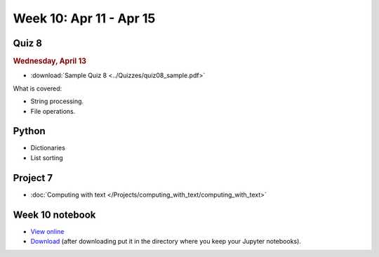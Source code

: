 Week 10: Apr 11 - Apr 15
========================

Quiz 8
~~~~~~

.. rubric:: Wednesday, April 13

* :download:`Sample Quiz 8 <../Quizzes/quiz08_sample.pdf>`

What is covered:

* String processing.
* File operations.


Python
~~~~~~

* Dictionaries
* List sorting


Project 7
~~~~~~~~~

* :doc:`Computing with text </Projects/computing_with_text/computing_with_text>`

Week 10 notebook
~~~~~~~~~~~~~~~~

- `View online <../_static/weekly_notebooks/week10_notebook.html>`_
- `Download <../_static/weekly_notebooks/week10_notebook.ipynb>`_ (after downloading put it in the directory where you keep your Jupyter notebooks).
